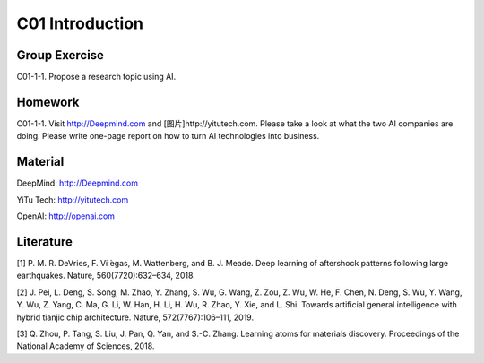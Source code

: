 **************************
C01 Introduction
**************************


Group Exercise
==========

C01-1-1. Propose a research topic using AI.


Homework
==========

C01-1-1. Visit http://Deepmind.com and [图片]http://yitutech.com. Please take a look at what the two AI companies are doing. Please write one-page report on how to turn AI technologies into business.


Material 
==========

DeepMind: http://Deepmind.com

YiTu Tech: http://yitutech.com

OpenAI: http://openai.com


Literature
==========
[1] P. M. R. DeVries, F. Vi ́egas, M. Wattenberg, and B. J. Meade. Deep learning of aftershock patterns following large earthquakes. Nature, 560(7720):632–634, 2018.

[2] J. Pei, L. Deng, S. Song, M. Zhao, Y. Zhang, S. Wu, G. Wang, Z. Zou, Z. Wu, W. He, F. Chen, N. Deng, S. Wu, Y. Wang, Y. Wu, Z. Yang, C. Ma, G. Li, W. Han, H. Li, H. Wu, R. Zhao, Y. Xie, and L. Shi. Towards artificial general intelligence with hybrid tianjic chip architecture. Nature, 572(7767):106–111, 2019.

[3] Q. Zhou, P. Tang, S. Liu, J. Pan, Q. Yan, and S.-C. Zhang. Learning atoms for materials discovery. Proceedings of the National Academy of Sciences, 2018.
